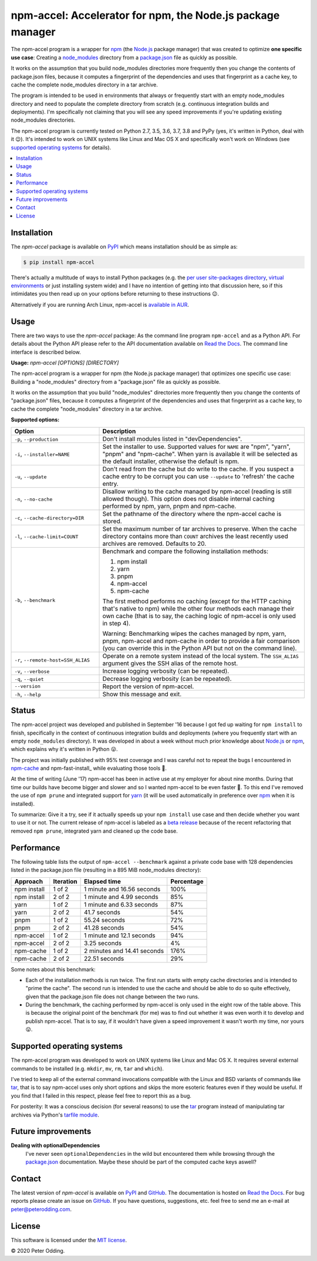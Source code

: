 npm-accel: Accelerator for npm, the Node.js package manager
===========================================================

.. image:: https://travis-ci.org/xolox/python-npm-accel.svg?branch=master
   :target: https://travis-ci.org/xolox/python-npm-accel

.. image:: https://coveralls.io/repos/xolox/python-npm-accel/badge.svg?branch=master
   :target: https://coveralls.io/r/xolox/python-npm-accel?branch=master

The npm-accel program is a wrapper for npm_ (the Node.js_ package manager) that
was created to optimize **one specific use case**: Creating a node_modules_
directory from a package.json_ file as quickly as possible.

It works on the assumption that you build node_modules directories more
frequently then you change the contents of package.json files, because it
computes a fingerprint of the dependencies and uses that fingerprint as a cache
key, to cache the complete node_modules directory in a tar archive.

The program is intended to be used in environments that always or frequently
start with an empty node_modules directory and need to populate the complete
directory from scratch (e.g. continuous integration builds and deployments).
I'm specifically not claiming that you will see any speed improvements if
you're updating existing node_modules directories.

The npm-accel program is currently tested on Python 2.7, 3.5, 3.6, 3.7, 3.8 and
PyPy (yes, it's written in Python, deal with it 😉). It's intended to work on
UNIX systems like Linux and Mac OS X and specifically won't work on Windows
(see `supported operating systems`_ for details).

.. contents::
   :local:

Installation
------------

The `npm-accel` package is available on PyPI_ which means installation
should be as simple as:

.. code-block:: console

   $ pip install npm-accel

There's actually a multitude of ways to install Python packages (e.g. the `per
user site-packages directory`_, `virtual environments`_ or just installing
system wide) and I have no intention of getting into that discussion here, so
if this intimidates you then read up on your options before returning to these
instructions 😉.

Alternatively if you are running Arch Linux, npm-accel is `available in AUR`_.

Usage
-----

There are two ways to use the `npm-accel` package: As the command line program
``npm-accel`` and as a Python API. For details about the Python API please
refer to the API documentation available on `Read the Docs`_. The command line
interface is described below.

.. contents::
   :local:

.. A DRY solution to avoid duplication of the `npm-accel --help' text:
..
.. [[[cog
.. from humanfriendly.usage import inject_usage
.. inject_usage('npm_accel.cli')
.. ]]]

**Usage:** `npm-accel [OPTIONS] [DIRECTORY]`

The npm-accel program is a wrapper for npm (the Node.js package manager) that
optimizes one specific use case: Building a "node_modules" directory from a
"package.json" file as quickly as possible.

It works on the assumption that you build "node_modules" directories more
frequently then you change the contents of "package.json" files, because it
computes a fingerprint of the dependencies and uses that fingerprint as a
cache key, to cache the complete "node_modules" directory in a tar archive.

**Supported options:**

.. csv-table::
   :header: Option, Description
   :widths: 30, 70


   "``-p``, ``--production``","Don't install modules listed in ""devDependencies""."
   "``-i``, ``--installer=NAME``","Set the installer to use. Supported values for ``NAME`` are ""npm"", ""yarn"",
   ""pnpm"" and ""npm-cache"". When yarn is available it will be selected as the
   default installer, otherwise the default is npm."
   "``-u``, ``--update``","Don't read from the cache but do write to the cache. If you suspect a cache
   entry to be corrupt you can use ``--update`` to 'refresh' the cache entry."
   "``-n``, ``--no-cache``","Disallow writing to the cache managed by npm-accel (reading is still
   allowed though). This option does not disable internal caching
   performed by npm, yarn, pnpm and npm-cache."
   "``-c``, ``--cache-directory=DIR``",Set the pathname of the directory where the npm-accel cache is stored.
   "``-l``, ``--cache-limit=COUNT``","Set the maximum number of tar archives to preserve. When the cache
   directory contains more than ``COUNT`` archives the least recently used
   archives are removed. Defaults to 20."
   "``-b``, ``--benchmark``","Benchmark and compare the following installation methods:
   
   1. npm install
   2. yarn
   3. pnpm
   4. npm-accel
   5. npm-cache
   
   The first method performs no caching (except for the HTTP caching that's
   native to npm) while the other four methods each manage their own cache
   (that is to say, the caching logic of npm-accel is only used in step 4).
   
   Warning: Benchmarking wipes the caches managed by npm, yarn, pnpm,
   npm-accel and npm-cache in order to provide a fair comparison (you
   can override this in the Python API but not on the command line)."
   "``-r``, ``--remote-host=SSH_ALIAS``","Operate on a remote system instead of the local system. The
   ``SSH_ALIAS`` argument gives the SSH alias of the remote host."
   "``-v``, ``--verbose``",Increase logging verbosity (can be repeated).
   "``-q``, ``--quiet``",Decrease logging verbosity (can be repeated).
   ``--version``,Report the version of npm-accel.
   "``-h``, ``--help``",Show this message and exit.

.. [[[end]]]

Status
------

The npm-accel project was developed and published in September '16 because I
got fed up waiting for ``npm install`` to finish, specifically in the context
of continuous integration builds and deployments (where you frequently start
with an empty ``node_modules`` directory). It was developed in about a week
without much prior knowledge about Node.js_ or npm_, which explains why it's
written in Python 😛.

The project was initially published with 95% test coverage and I was careful
not to repeat the bugs I encountered in npm-cache_ and npm-fast-install_ while
evaluating those tools 🙂.

At the time of writing (June '17) npm-accel has been in active use at my
employer for about nine months. During that time our builds have become bigger
and slower and so I wanted npm-accel to be even faster 🙂. To this end I've
removed the use of ``npm prune`` and integrated support for yarn_ (it will be
used automatically in preference over npm_ when it is installed).

To summarize: Give it a try, see if it actually speeds up your ``npm install``
use case and then decide whether you want to use it or not. The current release
of npm-accel is labeled as a `beta release`_ because of the recent refactoring
that removed ``npm prune``, integrated yarn and cleaned up the code base.

Performance
-----------

The following table lists the output of ``npm-accel --benchmark`` against a
private code base with 128 dependencies listed in the package.json file
(resulting in a 895 MiB node_modules directory):

===========  =========  ===========================  ==========
Approach     Iteration  Elapsed time                 Percentage
===========  =========  ===========================  ==========
npm install  1 of 2     1 minute and 16.56 seconds         100%
npm install  2 of 2     1 minute and 4.99 seconds           85%
yarn         1 of 2     1 minute and 6.33 seconds           87%
yarn         2 of 2     41.7 seconds                        54%
pnpm         1 of 2     55.24 seconds                       72%
pnpm         2 of 2     41.28 seconds                       54%
npm-accel    1 of 2     1 minute and 12.1 seconds           94%
npm-accel    2 of 2     3.25 seconds                         4%
npm-cache    1 of 2     2 minutes and 14.41 seconds        176%
npm-cache    2 of 2     22.51 seconds                       29%
===========  =========  ===========================  ==========

Some notes about this benchmark:

- Each of the installation methods is run twice. The first run starts with
  empty cache directories and is intended to "prime the cache". The second run
  is intended to use the cache and should be able to do so quite effectively,
  given that the package.json file does not change between the two runs.

- During the benchmark, the caching performed by npm-accel is only used in the
  eight row of the table above. This is because the original point of the
  benchmark (for me) was to find out whether it was even worth it to develop
  and publish npm-accel. That is to say, if it wouldn't have given a speed
  improvement it wasn't worth my time, nor yours 😛.

.. _supported operating systems:

Supported operating systems
---------------------------

The npm-accel program was developed to work on UNIX systems like Linux and Mac
OS X. It requires several external commands to be installed (e.g. ``mkdir``,
``mv``, ``rm``, ``tar`` and ``which``).

I've tried to keep all of the external command invocations compatible with the
Linux and BSD variants of commands like tar_, that is to say npm-accel uses
only short options and skips the more esoteric features even if they would be
useful. If you find that I failed in this respect, please feel free to report
this as a bug.

For posterity: It was a conscious decision (for several reasons) to use the
tar_ program instead of manipulating tar archives via Python's `tarfile
module`_.

Future improvements
-------------------

**Dealing with optionalDependencies**
 I've never seen ``optionalDependencies`` in the wild but encountered them
 while browsing through the package.json_ documentation. Maybe these should be
 part of the computed cache keys aswell?

Contact
-------

The latest version of `npm-accel` is available on PyPI_ and GitHub_. The
documentation is hosted on `Read the Docs`_. For bug reports please create an
issue on GitHub_. If you have questions, suggestions, etc. feel free to send me
an e-mail at `peter@peterodding.com`_.

License
-------

This software is licensed under the `MIT license`_.

© 2020 Peter Odding.


.. External references:
.. _available in AUR: https://aur.archlinux.org/packages/npm-accel/
.. _beta release: https://en.wikipedia.org/wiki/Software_release_life_cycle#Beta
.. _GitHub: https://github.com/xolox/python-npm-accel
.. _MIT license: http://en.wikipedia.org/wiki/MIT_License
.. _Node.js: https://nodejs.org/en/
.. _node_modules: https://docs.npmjs.com/getting-started/installing-npm-packages-locally#installing
.. _npm-cache: https://www.npmjs.com/package/npm-cache
.. _npm: https://www.npmjs.com/
.. _package.json: https://docs.npmjs.com/files/package.json
.. _per user site-packages directory: https://www.python.org/dev/peps/pep-0370/
.. _peter@peterodding.com: peter@peterodding.com
.. _PyPI: https://pypi.python.org/pypi/npm-accel
.. _Read the Docs: https://npm-accel.readthedocs.io/en/latest/
.. _tar: https://en.wikipedia.org/wiki/Tar_(computing)
.. _tarfile module: https://docs.python.org/2/library/tarfile.html
.. _virtual environments: http://docs.python-guide.org/en/latest/dev/virtualenvs/
.. _yarn: https://www.npmjs.com/package/yarn
